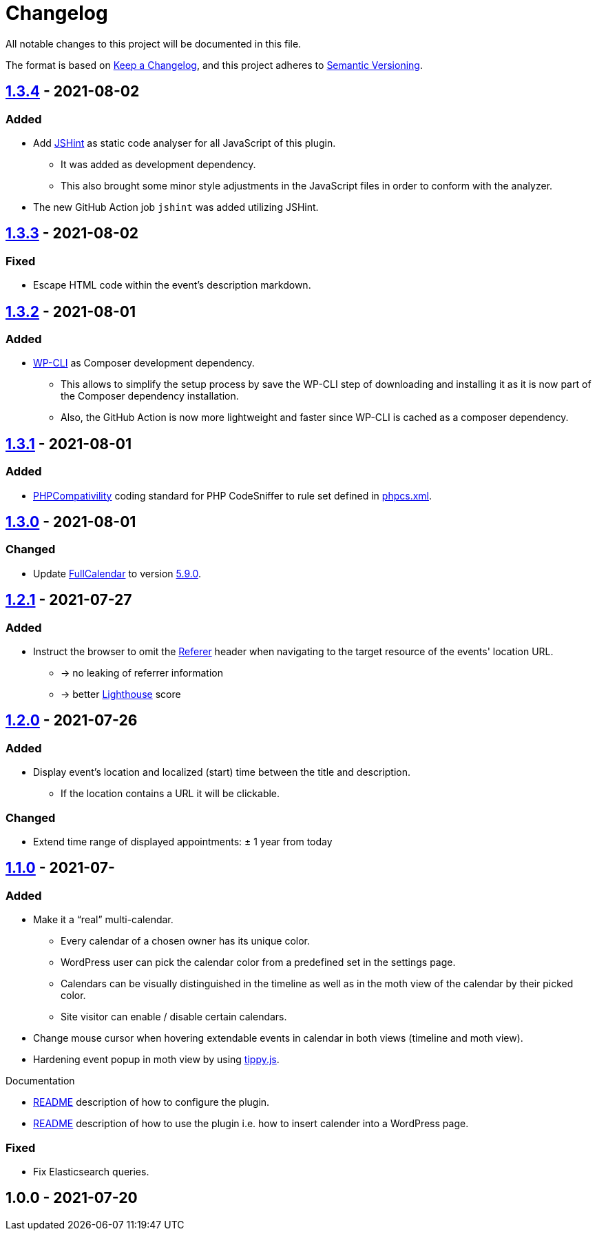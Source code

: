 = Changelog

:repo: https://github.com/rotaract/rotaract-appointments
:compare: {repo}/compare

All notable changes to this project will be documented in this file.

The format is based on https://keepachangelog.com/en/1.0.0/[Keep a Changelog], and this project adheres to https://semver.org/spec/v2.0.0.html[Semantic Versioning].

== {compare}/v1.3.3\...v1.3.4[1.3.4] - 2021-08-02

=== Added

* Add https://jshint.com[JSHint] as static code analyser for all JavaScript of this plugin.
** It was added as development dependency.
** This also brought some minor style adjustments in the JavaScript files in order to conform with the analyzer.
* The new GitHub Action job `jshint` was added utilizing JSHint.

== {compare}/v1.3.2\...v1.3.3[1.3.3] - 2021-08-02

=== Fixed

* Escape HTML code within the event's description markdown.

== {compare}/v1.3.1\...v1.3.2[1.3.2] - 2021-08-01

=== Added

* https://github.com/wp-cli/wp-cli[WP-CLI] as Composer development dependency.
** This allows to simplify the setup process by save the WP-CLI step of downloading and installing it as it is now part of the Composer dependency installation.
** Also, the GitHub Action is now more lightweight and faster since WP-CLI is cached as a composer dependency.

== {compare}/v1.3.0\...v1.3.1[1.3.1] - 2021-08-01

=== Added

* https://github.com/PHPCompatibility/PHPCompatibility[PHPCompativility] coding standard for PHP CodeSniffer to rule set defined in link:{repo}/blob/v1.3.1/phpcs.xml[phpcs.xml].

== {compare}/v1.2.1\...v1.3.0[1.3.0] - 2021-08-01

=== Changed

* Update https://github.com/fullcalendar/fullcalendar[FullCalendar] to version https://github.com/fullcalendar/fullcalendar/releases/tag/v5.9.0[5.9.0].

== {compare}/v1.2.0\...v1.2.1[1.2.1] - 2021-07-27

=== Added

* Instruct the browser to omit the https://developer.mozilla.org/en-US/docs/Web/HTTP/Headers/Referer[Referer] header when navigating to the target resource of the events' location URL.
** -> no leaking of referrer information
** -> better https://developers.google.com/web/tools/lighthouse[Lighthouse] score

== {compare}/v1.1.0\...v1.2.0[1.2.0] - 2021-07-26

=== Added

* Display event's location and localized (start) time between the title and description.
** If the location contains a URL it will be clickable.

=== Changed

* Extend time range of displayed appointments: ± 1 year from today


== {compare}/v1.0.0\...v1.1.0[1.1.0] - 2021-07-

=== Added

* Make it a "`real`" multi-calendar.
** Every calendar of a chosen owner has its unique color.
** WordPress user can pick the calendar color from a predefined set in the settings page.
** Calendars can be visually distinguished in the timeline as well as in the moth view of the calendar by their picked color.
** Site visitor can enable / disable certain calendars.
* Change mouse cursor when hovering extendable events in calendar in both views (timeline and moth view).
* Hardening event popup in moth view by using https://github.com/atomiks/tippyjs[tippy.js].

.Documentation
* {repo}/blob/v1.1.0/README.adoc[README] description of how to configure the plugin.
* {repo}/blob/v1.1.0/README.adoc[README] description of how to use the plugin i.e. how to insert calender into a WordPress page.

=== Fixed

* Fix Elasticsearch queries.

== 1.0.0 - 2021-07-20
